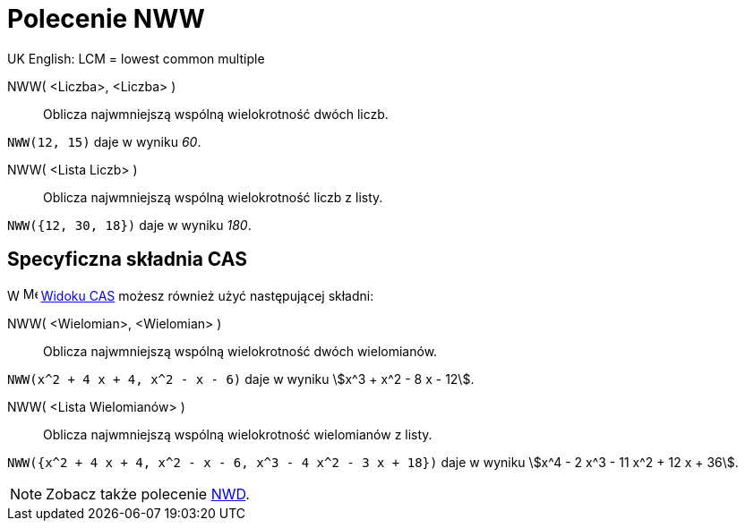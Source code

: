 = Polecenie NWW
:page-en: commands/LCM
ifdef::env-github[:imagesdir: /en/modules/ROOT/assets/images]

UK English: LCM = lowest common multiple

NWW( <Liczba>, <Liczba> )::
  Oblicza najwmniejszą wspólną wielokrotność dwóch liczb.
  
[EXAMPLE]
====

`++NWW(12, 15)++` daje w wyniku _60_.

====

NWW( <Lista Liczb> )::
  Oblicza najwmniejszą wspólną wielokrotność liczb z listy.

[EXAMPLE]
====

`++NWW({12, 30, 18})++` daje w wyniku _180_.

====

== Specyficzna składnia CAS

W image:16px-Menu_view_cas.svg.png[Menu view
cas.svg,width=16,height=16] xref:/Widok_CAS.adoc[Widoku CAS] możesz również użyć następującej składni:


NWW( <Wielomian>, <Wielomian> )::
  Oblicza najwmniejszą wspólną wielokrotność dwóch wielomianów.

[EXAMPLE]
====

`++NWW(x^2 + 4 x + 4, x^2 - x - 6)++` daje w wyniku stem:[x^3 + x^2 - 8 x - 12].

====

NWW( <Lista Wielomianów> )::

  Oblicza najwmniejszą wspólną wielokrotność wielomianów z listy.

[EXAMPLE]
====

`++NWW({x^2 + 4 x + 4, x^2 - x - 6, x^3 - 4 x^2 - 3 x + 18})++` daje w wyniku stem:[x^4 - 2 x^3 - 11 x^2 + 12 x + 36].

====

[NOTE]
====

Zobacz także polecenie xref:/commands/NWD.adoc[NWD].

====
